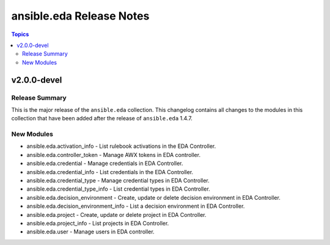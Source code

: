 =========================
ansible.eda Release Notes
=========================

.. contents:: Topics

v2.0.0-devel
============

Release Summary
---------------

This is the major release of the ``ansible.eda`` collection.
This changelog contains all changes to the modules in this collection that
have been added after the release of ``ansible.eda`` 1.4.7.

New Modules
-----------

- ansible.eda.activation_info - List rulebook activations in the EDA Controller.
- ansible.eda.controller_token - Manage AWX tokens in EDA controller.
- ansible.eda.credential - Manage credentials in EDA Controller.
- ansible.eda.credential_info - List credentials in the EDA Controller.
- ansible.eda.credential_type - Manage credential types in EDA Controller.
- ansible.eda.credential_type_info - List credential types in EDA Controller.
- ansible.eda.decision_environment - Create, update or delete decision environment in EDA Controller.
- ansible.eda.decision_environment_info - List a decision environment in EDA Controller.
- ansible.eda.project - Create, update or delete project in EDA Controller.
- ansible.eda.project_info - List projects in EDA Controller.
- ansible.eda.user - Manage users in EDA controller.
